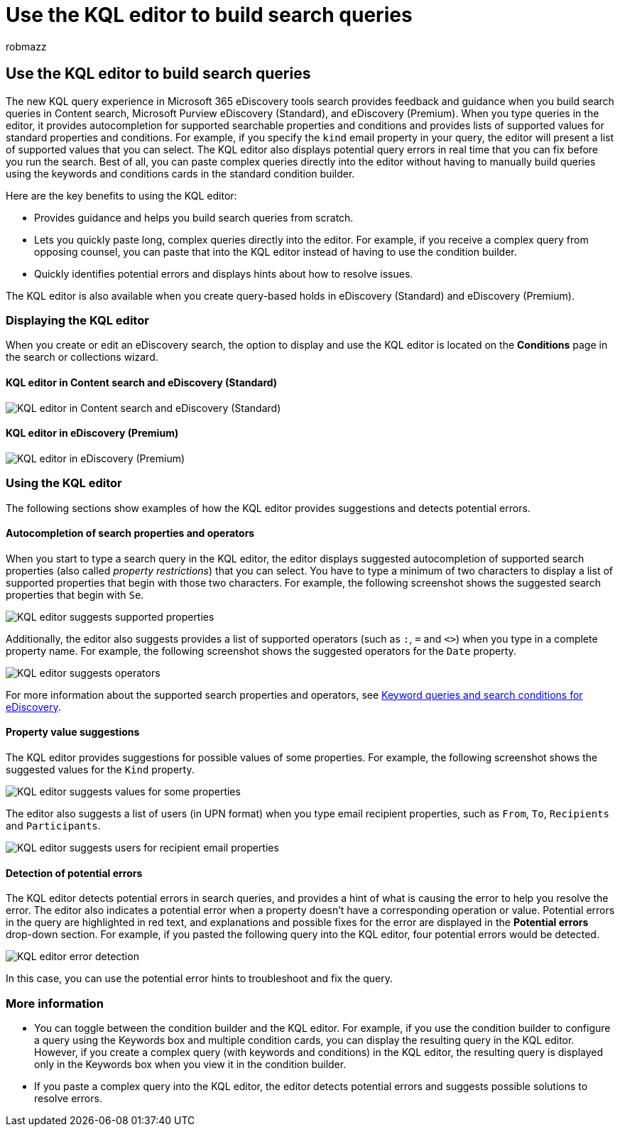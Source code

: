 = Use the KQL editor to build search queries
:audience: Admin
:author: robmazz
:description: You can use the KQL editor to configure eDiscovery search queries in Content search, eDiscovery (Standard), and eDiscovery (Premium).
:f1.keywords: ["NOCSH"]
:manager: laurawi
:ms.author: robmazz
:ms.collection: ["tier1", "M365-security-compliance", "ediscovery"]
:ms.date:
:ms.localizationpriority: medium
:ms.reviewer: nickrob
:ms.service: O365-seccomp
:ms.topic: article
:search.appverid: ["MOE150", "MET150"]

== Use the KQL editor to build search queries

The new KQL query experience in Microsoft 365 eDiscovery tools search provides feedback and guidance when you build search queries in Content search, Microsoft Purview eDiscovery (Standard), and eDiscovery (Premium).
When you type queries in the editor, it provides autocompletion for supported searchable properties and conditions and provides lists of supported values for standard properties and conditions.
For example, if you specify the `kind` email property in your query, the editor will present a list of supported values that you can select.
The KQL editor also displays potential query errors in real time that you can fix before you run the search.
Best of all, you can paste complex queries directly into the editor without having to manually build queries using the keywords and conditions cards in the standard condition builder.

Here are the key benefits to using the KQL editor:

* Provides guidance and helps you build search queries from scratch.
* Lets you quickly paste long, complex queries directly into the editor.
For example, if you receive a complex query from opposing counsel, you can paste that into the KQL editor instead of having to use the condition builder.
* Quickly identifies potential errors and displays hints about how to resolve issues.

The KQL editor is also available when you create query-based holds in eDiscovery (Standard) and eDiscovery (Premium).

=== Displaying the KQL editor

When you create or edit an eDiscovery search, the option to display and use the KQL editor is located on the *Conditions* page in the search or collections wizard.

==== KQL editor in Content search and eDiscovery (Standard)

image::../media/KQLEditorCore.png[KQL editor in Content search and eDiscovery (Standard)]

==== KQL editor in eDiscovery (Premium)

image::../media/KQLEditorAdvanced.png[KQL editor in eDiscovery (Premium)]

=== Using the KQL editor

The following sections show examples of how the KQL editor provides suggestions and detects potential errors.

==== Autocompletion of search properties and operators

When you start to type a search query in the KQL editor, the editor displays suggested autocompletion of supported search properties (also called _property restrictions_) that you can select.
You have to type a minimum of two characters to display a list of supported properties that begin with those two characters.
For example, the following screenshot shows the suggested search properties that begin with `Se`.

image::../media/KQLEditorAutoCompleteProperties.png[KQL editor suggests supported properties]

Additionally, the editor also suggests provides a list of supported operators (such as `:`, `=` and `<>`) when you type in a complete property name.
For example, the following screenshot shows the suggested operators for the `Date` property.

image::../media/KQLEditorOperatorSuggestions.png[KQL editor suggests operators]

For more information about the supported search properties and operators, see xref:keyword-queries-and-search-conditions.adoc[Keyword queries and search conditions for eDiscovery].

==== Property value suggestions

The KQL editor provides suggestions for possible values of some properties.
For example, the following screenshot shows the suggested values for the `Kind` property.

image::../media/KQLEditorValueSuggestions.png[KQL editor suggests values for some properties]

The editor also suggests a list of users (in UPN format) when you type email recipient properties, such as `From`, `To`, `Recipients` and `Participants`.

image::../media/KQLEditorRecipientSuggestions.png[KQL editor suggests users for recipient email properties]

==== Detection of potential errors

The KQL editor detects potential errors in search queries, and provides a hint of what is causing the error to help you resolve the error.
The editor also indicates a potential error when a property doesn't have a corresponding operation or value.
Potential errors in the query are highlighted in red text, and explanations and possible fixes for the error are displayed in the *Potential errors* drop-down section.
For example, if you pasted the following query into the KQL editor, four potential errors would be detected.

image::../media/KQLEditorErrorDetection.png[KQL editor error detection]

In this case, you can use the potential error hints to troubleshoot and fix the query.

=== More information

* You can toggle between the condition builder and the KQL editor.
For example, if you use the condition builder to configure a query using the Keywords box and multiple condition cards, you can display the resulting query in the KQL editor.
However, if you create a complex query (with keywords and conditions) in the KQL editor, the resulting query is displayed only in the Keywords box when you view it in the condition builder.
* If you paste a complex query into the KQL editor, the editor detects potential errors and suggests possible solutions to resolve errors.
